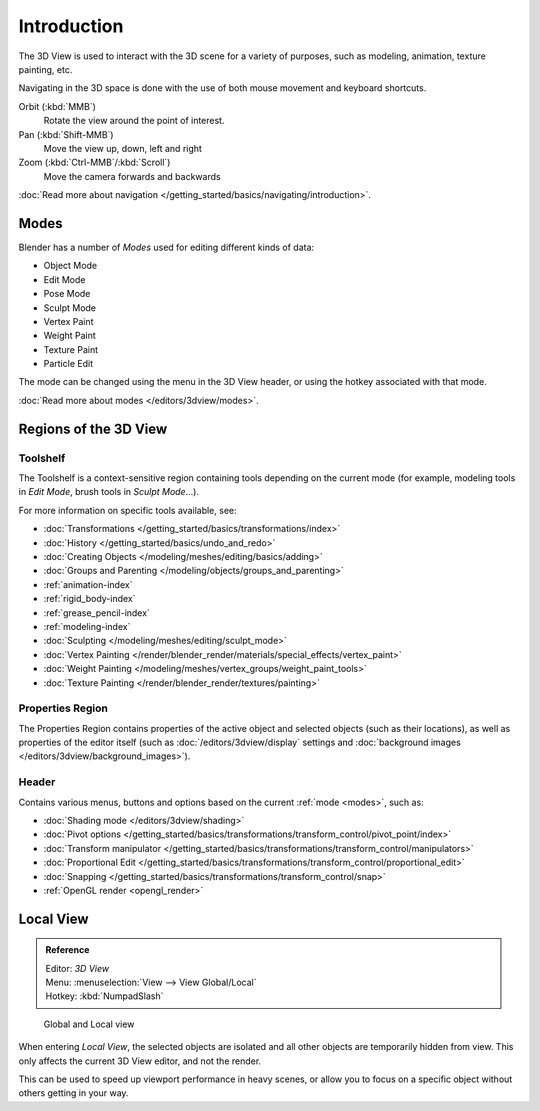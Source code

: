 
.. _3dview-editor:

************
Introduction
************

The 3D View is used to interact with the 3D scene for a variety of purposes, such as modeling, animation,
texture painting, etc.

.. TODO expand, more general info

Navigating in the 3D space is done with the use of both mouse movement and keyboard shortcuts.

Orbit (:kbd:`MMB`)
   Rotate the view around the point of interest.
Pan (:kbd:`Shift-MMB`)
   Move the view up, down, left and right
Zoom (:kbd:`Ctrl-MMB`/:kbd:`Scroll`)
   Move the camera forwards and backwards

:doc:`Read more about navigation </getting_started/basics/navigating/introduction>`.


Modes
=====

Blender has a number of *Modes* used for editing different kinds of data:

- Object Mode
- Edit Mode
- Pose Mode
- Sculpt Mode
- Vertex Paint
- Weight Paint
- Texture Paint
- Particle Edit

The mode can be changed using the menu in the 3D View header, or using the hotkey associated with that mode.

:doc:`Read more about modes </editors/3dview/modes>`.


Regions of the 3D View
======================

Toolshelf
---------

The Toolshelf is a context-sensitive region containing tools depending on the current mode
(for example, modeling tools in *Edit Mode*, brush tools in *Sculpt Mode*...).

For more information on specific tools available, see:

- :doc:`Transformations </getting_started/basics/transformations/index>`
- :doc:`History </getting_started/basics/undo_and_redo>`
- :doc:`Creating Objects </modeling/meshes/editing/basics/adding>`
- :doc:`Groups and Parenting </modeling/objects/groups_and_parenting>`
- :ref:`animation-index`
- :ref:`rigid_body-index`
- :ref:`grease_pencil-index`
- :ref:`modeling-index`
- :doc:`Sculpting </modeling/meshes/editing/sculpt_mode>`
- :doc:`Vertex Painting </render/blender_render/materials/special_effects/vertex_paint>`
- :doc:`Weight Painting </modeling/meshes/vertex_groups/weight_paint_tools>`
- :doc:`Texture Painting </render/blender_render/textures/painting>`


Properties Region
-----------------

The Properties Region contains properties of the active object and selected objects (such as their locations),
as well as properties of the editor itself
(such as :doc:`/editors/3dview/display` settings and :doc:`background images </editors/3dview/background_images>`).


Header
------

Contains various menus, buttons and options based on the current :ref:`mode <modes>`, such as:

- :doc:`Shading mode </editors/3dview/shading>`
- :doc:`Pivot options </getting_started/basics/transformations/transform_control/pivot_point/index>`
- :doc:`Transform manipulator </getting_started/basics/transformations/transform_control/manipulators>`
- :doc:`Proportional Edit </getting_started/basics/transformations/transform_control/proportional_edit>`
- :doc:`Snapping </getting_started/basics/transformations/transform_control/snap>`
- :ref:`OpenGL render <opengl_render>`


Local View
==========

.. admonition:: Reference
   :class: refbox

   | Editor:   *3D View*
   | Menu:     :menuselection:`View --> View Global/Local`
   | Hotkey:   :kbd:`NumpadSlash`

.. figure:: /images/Manual-3Dinteraction-Navigating-Global-Local-global-local.jpg

   Global and Local view

When entering *Local View*, the selected objects are isolated and all other objects are temporarily hidden from view.
This only affects the current 3D View editor, and not the render.

This can be used to speed up viewport performance in heavy scenes,
or allow you to focus on a specific object without others getting in your way.
